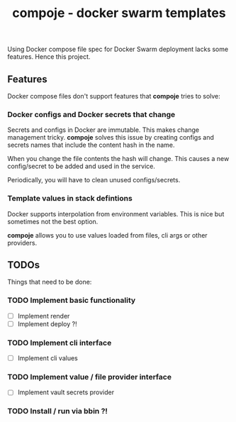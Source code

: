 #+TITLE: compoje - docker swarm templates

Using Docker compose file spec for Docker Swarm deployment lacks some features.
Hence this project.

** Features

Docker compose files don't support features that *compoje* tries to solve:

*** Docker configs and Docker secrets that change

Secrets and configs in Docker are immutable.
This makes change management tricky.
*compoje* solves this issue by creating configs and secrets names
that include the content hash in the name.

When you change the file contents the hash will change.
This causes a new config/secret to be added and used in the service.

Periodically, you will have to clean unused configs/secrets.

*** Template values in stack defintions

Docker supports interpolation from environment variables.
This is nice but sometimes not the best option.

*compoje* allows you to use values loaded from files, cli args or other providers.


** TODOs

Things that need to be done:

*** TODO Implement basic functionality
- [ ] Implement render
- [ ] Implement deploy ?!

*** TODO Implement cli interface
- [ ] Implement cli values

*** TODO Implement value / file provider interface
- [ ] Implement vault secrets provider

*** TODO Install / run via bbin ?!
